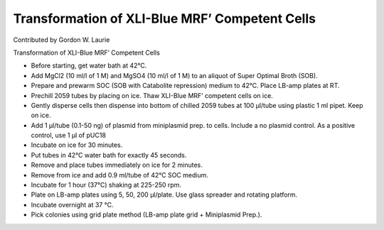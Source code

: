 Transformation of XLI-Blue MRF’ Competent Cells
========================================================================================================

.. sectionauthor:: glaurie <>

Contributed by Gordon W. Laurie

Transformation of XLI-Blue MRF’ Competent Cells








- Before starting, get water bath at 42°C. 


- Add MgCl2 (10 ml/l of 1 M) and MgSO4 (10 ml/l of 1 M) to an aliquot of Super Optimal Broth (SOB).


- Prepare and prewarm SOC (SOB with Catabolite repression) medium to 42°C. Place LB-amp plates at RT.


- Prechill 2059 tubes by placing on ice.  Thaw XLI-Blue MRF’ competent cells on ice. 


- Gently disperse cells then dispense into bottom of chilled 2059 tubes at 100 µl/tube using plastic 1 ml pipet.  Keep on ice.


- Add 1 µl/tube (0.1-50 ng) of plasmid from miniplasmid prep. to cells.  Include a no plasmid control.  As a positive control, use 1 µl of pUC18


- Incubate on ice for 30 minutes.


- Put tubes in 42°C water bath for exactly 45 seconds.


- Remove and place tubes immediately on ice for 2 minutes.


- Remove from ice and add 0.9 ml/tube of 42°C SOC medium. 


- Incubate for 1 hour (37°C) shaking at 225-250 rpm.


- Plate on LB-amp plates using 5, 50, 200 µl/plate.  Use glass spreader and rotating platform.


- Incubate overnight at 37 °C. 


- Pick colonies using grid plate method (LB-amp plate grid + Miniplasmid Prep.).








